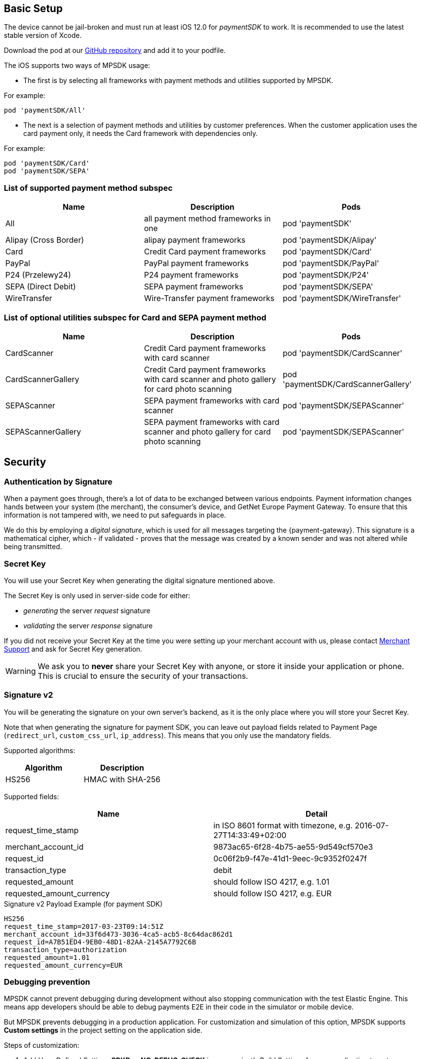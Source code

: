 [#MobilePaymentSDK_iOS_BasicSetup]

== Basic Setup

The device cannot be jail-broken and must run at least iOS 12.0 for
_paymentSDK_ to work. It is recommended to use the latest stable version
of Xcode.

Download the pod at
our link:https://github.com/getneteurope/paymentSDK-iOS[GitHub repository] and
add it to your podfile. 

The iOS supports two ways of MPSDK usage:  

- The first is by selecting all frameworks with payment methods and utilities supported by MPSDK. 

.For example:
[source,subs=attributes+]
----
pod 'paymentSDK/All'
----

- The next is a selection of payment methods and utilities by customer preferences. When the customer application uses the card payment only, it needs the Card framework with dependencies only.

.For example:
[source,subs=attributes+]
----
pod 'paymentSDK/Card' 
pod 'paymentSDK/SEPA'
----

[#MobilePaymentSDK_iOS_BasicSetup_list_of_payment_method_subspec]
=== List of supported payment method subspec

|===
|Name|Description|Pods

|All
|all payment method frameworks in one
|pod 'paymentSDK'

|Alipay (Cross Border)
|alipay payment frameworks
|pod 'paymentSDK/Alipay' 

|Card
|Credit Card payment frameworks
|pod 'paymentSDK/Card' 

|PayPal
|PayPal payment frameworks
|pod 'paymentSDK/PayPal' 

|P24 (Przelewy24)
|P24 payment frameworks
|pod 'paymentSDK/P24' 

|SEPA (Direct Debit)
|SEPA payment frameworks
|pod 'paymentSDK/SEPA' 

|WireTransfer
|Wire-Transfer payment frameworks
|pod 'paymentSDK/WireTransfer' 
|===

//-

[#MobilePaymentSDK_iOS_BasicSetup_list_of_payment_method_utility_subspec]
=== List of optional utilities subspec for Card and SEPA payment method 

|===
|Name|Description|Pods

|CardScanner
|Credit Card payment frameworks with card scanner
|pod 'paymentSDK/CardScanner' 

|CardScannerGallery
|Credit Card payment frameworks with card scanner and photo gallery for card photo scanning
|pod 'paymentSDK/CardScannerGallery' 

|SEPAScanner
|SEPA payment frameworks with card scanner
|pod 'paymentSDK/SEPAScanner' 

|SEPAScannerGallery
|SEPA payment frameworks with card scanner and photo gallery for card photo scanning
|pod 'paymentSDK/SEPAScanner'  

|===        
        
//-

[#MobilePaymentSDK_iOS_BasicSetup_Security]
== Security

[#MobilePaymentSDK_iOS_BasicSetup_Security_AuthenticationbySignature]
=== Authentication by Signature

When a payment goes through, there's a lot of data to be exchanged
between various endpoints. Payment information changes hands between
your system (the merchant), the consumer's device, and GetNet Europe Payment Gateway. To ensure that this information is not tampered
with, we need to put safeguards in place.

We do this by employing a _digital signature_, which is used for all
messages targeting the {payment-gateway}. This signature is a mathematical
cipher, which - if validated - proves that the message was created by a
known sender and was not altered while being transmitted.

[#MobilePaymentSDK_iOS_BasicSetup_Security_SecretKey]
=== Secret Key

You will use your Secret Key when generating the digital signature mentioned above.

The Secret Key is only used in server-side code for either:

- _generating_ the server _request_ signature
- _validating_ the server _response_ signature

//-

If you did not receive your Secret Key at the time you were setting up
your merchant account with us, please contact <<ContactUs, Merchant Support>> and ask for Secret Key generation.


[WARNING]
====
We ask you to *never* share your Secret Key with anyone, or store it
inside your application or phone. This is crucial to ensure the security
of your transactions.
====


[#MobilePaymentSDK_iOS_BasicSetup_Security_Signaturev2]
=== Signature v2

You will be generating the signature on your own server's backend, as it
is the only place where you will store your Secret Key.

Note that when generating the signature for payment SDK, you can leave out
payload fields related to Payment Page
(``redirect_url``, ``custom_css_url``, ``ip_address``). This means that
you only use the mandatory fields.


Supported algorithms:
|===
|Algorithm |Description

|HS256
|HMAC with SHA-256
|===

Supported fields: 
|===
|Name | Detail

|request_time_stamp
|in ISO 8601 format with timezone, e.g. 2016-07-27T14:33:49+02:00

|merchant_account_id
|9873ac65-6f28-4b75-ae55-9d549cf570e3

|request_id
|0c06f2b9-f47e-41d1-9eec-9c9352f0247f

|transaction_type
|debit

|requested_amount
|should follow ISO 4217, e.g. 1.01

|requested_amount_currency
|should follow ISO 4217, e.g. EUR
|=== 


.Signature v2 Payload Example (for payment SDK)
[source,subs=attributes+]
----
HS256
request_time_stamp=2017-03-23T09:14:51Z
merchant_account_id=33f6d473-3036-4ca5-acb5-8c64dac862d1
request_id=A7B51ED4-9EB0-48D1-82AA-2145A7792C6B
transaction_type=authorization
requested_amount=1.01
requested_amount_currency=EUR
----

[#MobilePaymentSDK_iOS_BasicSetup_Security_Debugging_prevention]
=== Debugging prevention

MPSDK cannot prevent debugging during development without also stopping communication with the test Elastic Engine. This means app developers should be able to debug payments E2E in their code in the simulator or mobile device.

But MPSDK prevents debugging in a production application. For customization and simulation of this option, MPSDK supports *Custom settings* in the project setting on the application side.

Steps of customization:

. Add User-Defined Settings *SDKPay_NO_DEBUG_CHECK* in your project's Build Settings for your application target.

image:images/07-01-basic-setup-and-integraton/iOS/user-defined-settings.png[User-Defined Settings] 

. Set the default value for your AdHoc to *NO* 
. Set other's build configurations by your preferences: 
     - *YES* - without debugging prevention
     - *NO* - with debugging prevention
. Add Custom iOS Target Properties Key to the Info page:
    - *Key:* 'No debugging check'
    - *Value* - $(SDKPay_NO_DEBUG_CHECK)

image:images/07-01-basic-setup-and-integraton/iOS/target-properties.png[Custom iOS Target Properties] 


[#MobilePaymentSDK_iOS_BasicSetup_Security_3DS]
==== 3D Secure

3D Secure flow & implementation is handled implicitly by _payment SDK_. For a detailed flow, see <<3DS2_Workflow, this link>>.
